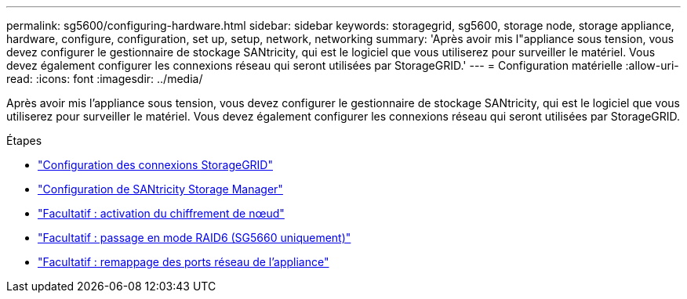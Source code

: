 ---
permalink: sg5600/configuring-hardware.html 
sidebar: sidebar 
keywords: storagegrid, sg5600, storage node, storage appliance, hardware, configure, configuration, set up, setup, network, networking 
summary: 'Après avoir mis l"appliance sous tension, vous devez configurer le gestionnaire de stockage SANtricity, qui est le logiciel que vous utiliserez pour surveiller le matériel. Vous devez également configurer les connexions réseau qui seront utilisées par StorageGRID.' 
---
= Configuration matérielle
:allow-uri-read: 
:icons: font
:imagesdir: ../media/


[role="lead"]
Après avoir mis l'appliance sous tension, vous devez configurer le gestionnaire de stockage SANtricity, qui est le logiciel que vous utiliserez pour surveiller le matériel. Vous devez également configurer les connexions réseau qui seront utilisées par StorageGRID.

.Étapes
* link:configuring-storagegrid-connections.html["Configuration des connexions StorageGRID"]
* link:configuring-santricity-storage-manager.html["Configuration de SANtricity Storage Manager"]
* link:optional-enabling-node-encryption.html["Facultatif : activation du chiffrement de nœud"]
* link:optional-changing-to-raid6-mode-sg5660-only.html["Facultatif : passage en mode RAID6 (SG5660 uniquement)"]
* link:optional-remapping-network-ports-for-appliance-sg5600-and-sg5700.html["Facultatif : remappage des ports réseau de l'appliance"]

